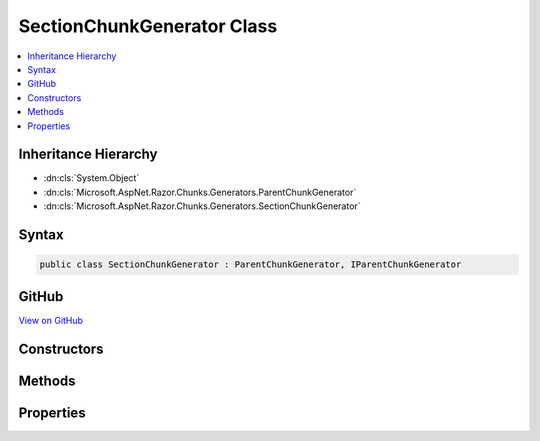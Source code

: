 

SectionChunkGenerator Class
===========================



.. contents:: 
   :local:







Inheritance Hierarchy
---------------------


* :dn:cls:`System.Object`
* :dn:cls:`Microsoft.AspNet.Razor.Chunks.Generators.ParentChunkGenerator`
* :dn:cls:`Microsoft.AspNet.Razor.Chunks.Generators.SectionChunkGenerator`








Syntax
------

.. code-block:: csharp

   public class SectionChunkGenerator : ParentChunkGenerator, IParentChunkGenerator





GitHub
------

`View on GitHub <https://github.com/aspnet/apidocs/blob/master/aspnet/razor/src/Microsoft.AspNet.Razor/Chunks/Generators/SectionChunkGenerator.cs>`_





.. dn:class:: Microsoft.AspNet.Razor.Chunks.Generators.SectionChunkGenerator

Constructors
------------

.. dn:class:: Microsoft.AspNet.Razor.Chunks.Generators.SectionChunkGenerator
    :noindex:
    :hidden:

    
    .. dn:constructor:: Microsoft.AspNet.Razor.Chunks.Generators.SectionChunkGenerator.SectionChunkGenerator(System.String)
    
        
        
        
        :type sectionName: System.String
    
        
        .. code-block:: csharp
    
           public SectionChunkGenerator(string sectionName)
    

Methods
-------

.. dn:class:: Microsoft.AspNet.Razor.Chunks.Generators.SectionChunkGenerator
    :noindex:
    :hidden:

    
    .. dn:method:: Microsoft.AspNet.Razor.Chunks.Generators.SectionChunkGenerator.Equals(System.Object)
    
        
        
        
        :type obj: System.Object
        :rtype: System.Boolean
    
        
        .. code-block:: csharp
    
           public override bool Equals(object obj)
    
    .. dn:method:: Microsoft.AspNet.Razor.Chunks.Generators.SectionChunkGenerator.GenerateEndParentChunk(Microsoft.AspNet.Razor.Parser.SyntaxTree.Block, Microsoft.AspNet.Razor.Chunks.Generators.ChunkGeneratorContext)
    
        
        
        
        :type target: Microsoft.AspNet.Razor.Parser.SyntaxTree.Block
        
        
        :type context: Microsoft.AspNet.Razor.Chunks.Generators.ChunkGeneratorContext
    
        
        .. code-block:: csharp
    
           public override void GenerateEndParentChunk(Block target, ChunkGeneratorContext context)
    
    .. dn:method:: Microsoft.AspNet.Razor.Chunks.Generators.SectionChunkGenerator.GenerateStartParentChunk(Microsoft.AspNet.Razor.Parser.SyntaxTree.Block, Microsoft.AspNet.Razor.Chunks.Generators.ChunkGeneratorContext)
    
        
        
        
        :type target: Microsoft.AspNet.Razor.Parser.SyntaxTree.Block
        
        
        :type context: Microsoft.AspNet.Razor.Chunks.Generators.ChunkGeneratorContext
    
        
        .. code-block:: csharp
    
           public override void GenerateStartParentChunk(Block target, ChunkGeneratorContext context)
    
    .. dn:method:: Microsoft.AspNet.Razor.Chunks.Generators.SectionChunkGenerator.GetHashCode()
    
        
        :rtype: System.Int32
    
        
        .. code-block:: csharp
    
           public override int GetHashCode()
    
    .. dn:method:: Microsoft.AspNet.Razor.Chunks.Generators.SectionChunkGenerator.ToString()
    
        
        :rtype: System.String
    
        
        .. code-block:: csharp
    
           public override string ToString()
    

Properties
----------

.. dn:class:: Microsoft.AspNet.Razor.Chunks.Generators.SectionChunkGenerator
    :noindex:
    :hidden:

    
    .. dn:property:: Microsoft.AspNet.Razor.Chunks.Generators.SectionChunkGenerator.SectionName
    
        
        :rtype: System.String
    
        
        .. code-block:: csharp
    
           public string SectionName { get; }
    

